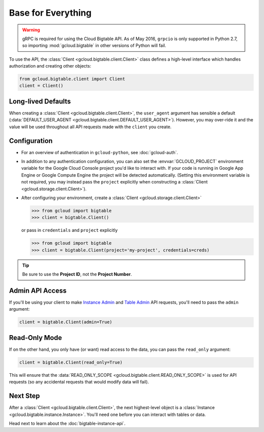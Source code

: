 Base for Everything
===================

.. warning::

    gRPC is required for using the Cloud Bigtable API. As of May 2016,
    ``grpcio`` is only supported in Python 2.7, so importing
    :mod:`gcloud.bigtable` in other versions of Python will fail.

To use the API, the :class:`Client <gcloud.bigtable.client.Client>`
class defines a high-level interface which handles authorization
and creating other objects:

.. code:: python

    from gcloud.bigtable.client import Client
    client = Client()

Long-lived Defaults
-------------------

When creating a :class:`Client <gcloud.bigtable.client.Client>`, the
``user_agent`` argument has sensible a default
(:data:`DEFAULT_USER_AGENT <gcloud.bigtable.client.DEFAULT_USER_AGENT>`).
However, you may over-ride it and the value will be used throughout all API
requests made with the ``client`` you create.

Configuration
-------------

- For an overview of authentication in ``gcloud-python``,
  see :doc:`gcloud-auth`.

- In addition to any authentication configuration, you can also set the
  :envvar:`GCLOUD_PROJECT` environment variable for the Google Cloud Console
  project you'd like to interact with. If your code is running in Google App
  Engine or Google Compute Engine the project will be detected automatically.
  (Setting this environment variable is not required, you may instead pass the
  ``project`` explicitly when constructing a
  :class:`Client <gcloud.storage.client.Client>`).

- After configuring your environment, create a
  :class:`Client <gcloud.storage.client.Client>`

  .. code::

     >>> from gcloud import bigtable
     >>> client = bigtable.Client()

  or pass in ``credentials`` and ``project`` explicitly

  .. code::

     >>> from gcloud import bigtable
     >>> client = bigtable.Client(project='my-project', credentials=creds)

.. tip::

    Be sure to use the **Project ID**, not the **Project Number**.

Admin API Access
----------------

If you'll be using your client to make `Instance Admin`_ and `Table Admin`_
API requests, you'll need to pass the ``admin`` argument:

.. code:: python

    client = bigtable.Client(admin=True)

Read-Only Mode
--------------

If on the other hand, you only have (or want) read access to the data,
you can pass the ``read_only`` argument:

.. code:: python

    client = bigtable.Client(read_only=True)

This will ensure that the
:data:`READ_ONLY_SCOPE <gcloud.bigtable.client.READ_ONLY_SCOPE>` is used
for API requests (so any accidental requests that would modify data will
fail).

Next Step
---------

After a :class:`Client <gcloud.bigtable.client.Client>`, the next highest-level
object is a :class:`Instance <gcloud.bigtable.instance.Instance>`. You'll need
one before you can interact with tables or data.

Head next to learn about the :doc:`bigtable-instance-api`.

.. _Instance Admin: https://github.com/GoogleCloudPlatform/cloud-bigtable-client/tree/master/bigtable-protos/src/main/proto/google/bigtable/admin/instance/v1
.. _Table Admin: https://github.com/GoogleCloudPlatform/cloud-bigtable-client/tree/master/bigtable-protos/src/main/proto/google/bigtable/admin/table/v1
